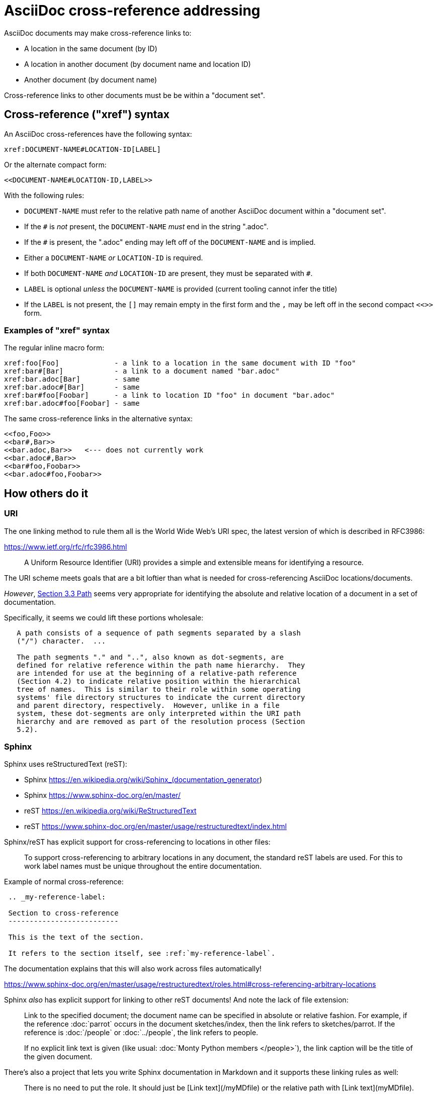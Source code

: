 = AsciiDoc cross-reference addressing

AsciiDoc documents may make cross-reference links to:

* A location in the same document (by ID)
* A location in another document (by document name and location ID)
* Another document (by document name)

Cross-reference links to other documents must be be within a "document set".


== Cross-reference ("xref") syntax

An AsciiDoc cross-references have the following syntax:

----
xref:DOCUMENT-NAME#LOCATION-ID[LABEL]
----

Or the alternate compact form:

----
<<DOCUMENT-NAME#LOCATION-ID,LABEL>>
----

With the following rules:

* `DOCUMENT-NAME` must refer to the relative path name of another AsciiDoc document within a "document set".
* If the `#` is _not_ present, the `DOCUMENT-NAME` _must_ end in the string ".adoc".
* If the `#` is present, the ".adoc" ending may left off of the `DOCUMENT-NAME` and is implied.
* Either a `DOCUMENT-NAME` _or_ `LOCATION-ID` is required.
* If both `DOCUMENT-NAME` _and_ `LOCATION-ID` are present, they must be separated with `#`.
* `LABEL` is optional _unless_ the `DOCUMENT-NAME` is provided (current tooling cannot infer the title)
* If the `LABEL` is not present, the `[]` may remain empty in the first form and the `,` may be left off in the second compact `<<>>` form.

=== Examples of "xref" syntax

The regular inline macro form:

----
xref:foo[Foo]             - a link to a location in the same document with ID "foo"
xref:bar#[Bar]            - a link to a document named "bar.adoc"
xref:bar.adoc[Bar]        - same
xref:bar.adoc#[Bar]       - same
xref:bar#foo[Foobar]      - a link to location ID "foo" in document "bar.adoc"
xref:bar.adoc#foo[Foobar] - same
----

The same cross-reference links in the alternative syntax:

----
<<foo,Foo>> 
<<bar#,Bar>> 
<<bar.adoc,Bar>>   <--- does not currently work
<<bar.adoc#,Bar>> 
<<bar#foo,Foobar>>
<<bar.adoc#foo,Foobar>>
----

== How others do it

=== URI

The one linking method to rule them all is the World Wide Web's URI spec, the latest version of which is described in RFC3986:

https://www.ietf.org/rfc/rfc3986.html

> A Uniform Resource Identifier (URI) provides a simple and extensible means for identifying a resource.

The URI scheme meets goals that are a bit loftier than what is needed for cross-referencing AsciiDoc locations/documents.

_However_, link:https://www.ietf.org/rfc/rfc3986.html#section-3.3[Section 3.3 Path] seems very appropriate for identifying the absolute and relative location of a document in a set of documentation.

Specifically, it seems we could lift these portions wholesale:

----
   A path consists of a sequence of path segments separated by a slash
   ("/") character.  ...

   The path segments "." and "..", also known as dot-segments, are
   defined for relative reference within the path name hierarchy.  They
   are intended for use at the beginning of a relative-path reference
   (Section 4.2) to indicate relative position within the hierarchical
   tree of names.  This is similar to their role within some operating
   systems' file directory structures to indicate the current directory
   and parent directory, respectively.  However, unlike in a file
   system, these dot-segments are only interpreted within the URI path
   hierarchy and are removed as part of the resolution process (Section
   5.2).
----

=== Sphinx

Sphinx uses reStructuredText (reST):

* Sphinx https://en.wikipedia.org/wiki/Sphinx_(documentation_generator)
* Sphinx https://www.sphinx-doc.org/en/master/
* reST https://en.wikipedia.org/wiki/ReStructuredText
* reST https://www.sphinx-doc.org/en/master/usage/restructuredtext/index.html

Sphinx/reST has explicit support for cross-referencing to locations in other files:

> To support cross-referencing to arbitrary locations in any document, the standard reST labels are used. For this to work label names must be unique throughout the entire documentation.

Example of normal cross-reference:

----
 .. _my-reference-label:

 Section to cross-reference
 --------------------------

 This is the text of the section.

 It refers to the section itself, see :ref:`my-reference-label`.
----

The documentation explains that this will also work across files automatically!

https://www.sphinx-doc.org/en/master/usage/restructuredtext/roles.html#cross-referencing-arbitrary-locations

Sphinx _also_ has explicit support for linking to other reST documents! And note the lack of file extension:

> Link to the specified document; the document name can be specified in absolute or relative fashion. For example, if the reference :doc:`parrot` occurs in the document sketches/index, then the link refers to sketches/parrot. If the reference is :doc:`/people` or :doc:`../people`, the link refers to people.

> If no explicit link text is given (like usual: :doc:`Monty Python members </people>`), the link caption will be the title of the given document.


There's also a project that lets you write Sphinx documentation in Markdown and it supports these linking rules as well:

> There is no need to put the role. It should just be [Link text](/myMDfile) or the relative path with [Link text](myMDfile).

https://github.com/readthedocs/recommonmark/issues/108


== Texinfo

The GNU Texinfo syntax for writing manuals has the ability to cross-reference other documents:

> Ordinarily, you must always name a node in a cross-reference. However, it’s not unusual to want to refer to another manual as a whole, rather than a particular section within it. In this case, giving any section name is an unnecessary distraction.

> So, with cross-references to other manuals (see Four and Five Arguments), if the first argument is either ‘Top’ (capitalized just that way) or omitted entirely, and the third argument is omitted, the printed output includes no node or section name. (The Info output includes ‘Top’ if it was given.) 

Example, where `make` is the name of the manual to link to:

----
@xref{Top,,, make, The GNU Make Manual}.
----

https://www.gnu.org/software/texinfo/manual/texinfo/html_node/Referring-to-a-Manual-as-a-Whole.html
https://en.wikipedia.org/wiki/Texinfo


== Org-mode

Not surprisingly, Org-mode has a crazy number of link options:

https://orgmode.org/manual/Link-Format.html
https://orgmode.org/manual/Internal-Links.html
https://orgmode.org/manual/External-Links.html

Amusingly, "internal links" reverse AsciiDoc's `[[]]` and `<<>>` anchor and xref syntax:

----
<<foo>> This is info about foo.

Here is a link to [[foo]].
----

But most relevant to the AsciiDoc situation is Org-mode's publishing process, which is impressive:

> To create a link from one Org file to another, you would use something like ‘[[file:foo.org][The foo]]’ or simply ‘[[file:foo.org]]’ (see External Links). When published, this link becomes a link to ‘foo.html’. You can thus interlink the pages of your “Org web” project and the links will work as expected when you publish them to HTML. If you also publish the Org source file and want to link to it, use an ‘http’ link instead of a ‘file:’ link, because ‘file’ links are converted to link to the corresponding ‘.html’ file. 

> Eventually, links between published documents can contain some search options (see Search Options), which will be resolved to the appropriate location in the linked file. For example, once published to HTML, the following links all point to a dedicated anchor in ‘foo.html’.

----
    [[file:foo.org::*heading]]
    [[file:foo.org::#custom-id]]
    [[file:foo.org::target]]
----

https://orgmode.org/manual/Publishing-links.html


== Wikis

From the original WikiWikiWeb to MediaWiki, linking between documents ("pages") is fundamental to Wikis.

----
A link in WikiWikiWeb is CamelCaseLikeThis.

A link in MediaWiki uses brackets like [[foo]] or  [[foo|Foo Description]].
----

https://en.wikipedia.org/wiki/WikiWikiWeb
https://en.wikipedia.org/wiki/Creole_(markup)

Wiki pages may or may not be stored in files and they are often converted on the fly to HTML for viewing. It is fundamental to wikis that all link conversion is completely automatic and as frictionless as possible.


== TeX / LaTeX

It looks like inter-document linking can absolutely be done, but it requires additional "packages" such as `xr` and/or `zref`. But the "external document" has to be declared in the calling document. I don't think this is something to be emulated.

https://tex.stackexchange.com/questions/14364/cross-referencing-between-different-files

== troff/Groff/nroff/etc.

Troff is truly for stand-alone documents and manual pages. They have traditional bibiographic-style "references", but virtually no concept of linking other than URL hyperlinks and email address links (which PDF and HTML export types seem to understand) (which PDF and HTML export types seem to understand).

https://en.wikipedia.org/wiki/Troff
https://man7.org/linux/man-pages/man7/groff_man.7.html

